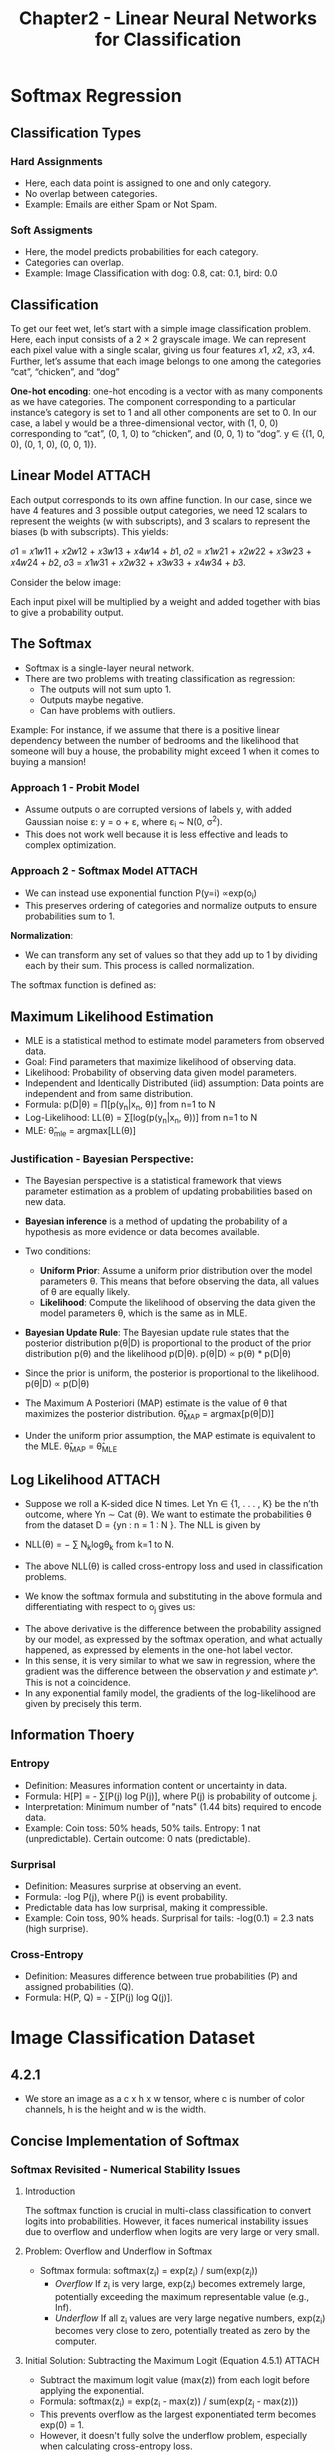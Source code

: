 #+title: Chapter2 - Linear Neural Networks for Classification
* Softmax Regression
** Classification Types
*** Hard Assignments
- Here, each data point is assigned to one and only category.
- No overlap between categories.
- Example: Emails are either Spam or Not Spam.
*** Soft Assigments
- Here, the model predicts probabilities for each category.
- Categories can overlap.
- Example: Image Classification with dog: 0.8, cat: 0.1, bird: 0.0

** Classification
To get our feet wet, let’s start with a simple image classification problem.
Here, each input consists of a 2 × 2 grayscale image. We can represent each pixel value with a single scalar,
giving us four features 𝑥1, 𝑥2, 𝑥3, 𝑥4. Further, let’s assume that each image belongs to one among the
categories “cat”, “chicken”, and “dog”

*One-hot encoding*:  one-hot encoding is a vector with as many components as we have categories. The component corresponding to a
particular instance’s category is set to 1 and all other components are set to 0.
In our case, a label y would be a three-dimensional vector,
with (1, 0, 0) corresponding to “cat”, (0, 1, 0) to “chicken”, and (0, 0, 1) to “dog”.
y ∈ {(1, 0, 0), (0, 1, 0), (0, 0, 1)}.

** Linear Model :ATTACH:
:PROPERTIES:
:ID:       0e5432bc-c915-4414-bf4a-dcbd742e3ea1
:END:

Each output corresponds to its own affine function. In our case, since we have 4 features and 3 possible output categories,
we need 12 scalars to represent the weights (w with subscripts), and 3 scalars to represent the biases (b with subscripts).
This yields:

𝑜1 = 𝑥1𝑤11 + 𝑥2𝑤12 + 𝑥3𝑤13 + 𝑥4𝑤14 + 𝑏1,
𝑜2 = 𝑥1𝑤21 + 𝑥2𝑤22 + 𝑥3𝑤23 + 𝑥4𝑤24 + 𝑏2,
𝑜3 = 𝑥1𝑤31 + 𝑥2𝑤32 + 𝑥3𝑤33 + 𝑥4𝑤34 + 𝑏3.

Consider the below image:

[[attachment:_20241031_203733screenshot.png]]

Each input pixel will be multiplied by a weight and added together with bias to give a probability output.

** The Softmax
- Softmax is a single-layer neural network.
- There are two problems with treating classification as regression:
  - The outputs will not sum upto 1.
  - Outputs maybe negative.
  - Can have problems with outliers.
Example: For instance, if we assume that there is a positive linear dependency between the number of bedrooms and the likelihood that someone will buy a house, the probability might exceed 1 when it comes to buying a mansion!

*** Approach 1 - Probit Model
- Assume outputs o are corrupted versions of labels y, with added Gaussian noise ε: y = o + ε, where ε_{i} ~ N(0, σ^2).
- This does not work well because it is less effective and leads to complex optimization.

*** Approach 2 - Softmax Model :ATTACH:
:PROPERTIES:
:ID:       aec752b8-afb4-49c1-8330-92ad18a51b3e
:END:
- We can instead use exponential function P(y=i) ∝exp(o_{i})
- This preserves ordering of categories and normalize outputs to ensure probabilities sum to 1.

*Normalization*:
    - We can transform any set of values so that they add up to 1 by dividing each by their sum. This process is called normalization.

The softmax function is defined as:
[[attachment:_20241031_210740screenshot.png]]
** Maximum Likelihood Estimation
- MLE is a statistical method to estimate model parameters from observed data.
- Goal: Find parameters that maximize likelihood of observing data.
- Likelihood: Probability of observing data given model parameters.
- Independent and Identically Distributed (iid) assumption: Data points are independent and from same distribution.
- Formula: p(D|θ) = ∏[p(y_n|x_n, θ)] from n=1 to N
- Log-Likelihood: LL(θ) = ∑[log(p(y_n|x_n, θ))] from n=1 to N
- MLE: θ̂_mle = argmax[LL(θ)]

*** Justification - Bayesian Perspective:
- The Bayesian perspective is a statistical framework that views parameter estimation as a problem of updating probabilities based on new data.
- *Bayesian inference* is a method of updating the probability of a hypothesis as more evidence or data becomes available.
- Two conditions:
  - *Uniform Prior*: Assume a uniform prior distribution over the model parameters θ. This means that before observing the data, all values of θ are equally likely.
  - *Likelihood*: Compute the likelihood of observing the data given the model parameters θ, which is the same as in MLE.

- *Bayesian Update Rule*: The Bayesian update rule states that the posterior distribution p(θ|D) is proportional to the product of the prior distribution p(θ) and the likelihood p(D|θ).
    p(θ|D) ∝ p(θ) * p(D|θ)

- Since the prior is uniform, the posterior is proportional to the likelihood.
    p(θ|D) ∝ p(D|θ)

- The Maximum A Posteriori (MAP) estimate is the value of θ that maximizes the posterior distribution.
    θ̂_{MAP} = argmax[p(θ|D)]

- Under the uniform prior assumption, the MAP estimate is equivalent to the MLE.
    θ̂_{MAP} = θ̂_{MLE}

** Log Likelihood :ATTACH:
:PROPERTIES:
:ID:       f4b86a5b-9b57-4cae-a078-639a4b5fc65d
:END:
- Suppose we roll a K-sided dice N times. Let Yn ∈ {1, . . . , K} be the n’th outcome, where Yn ∼ Cat (θ). We want to estimate the probabilities θ from the dataset D = {yn : n = 1 : N }. The NLL is given by
- NLL(θ) = − ∑ N_{k}logθ_{k} from k=1 to N.
- The above NLL(θ) is called cross-entropy loss and used in classification problems.
- We know the softmax formula and substituting in the above formula and differentiating with respect to o_{j} gives us:

  [[attachment:_20241031_231644screenshot.png]]

[[attachment:_20241031_231704screenshot.png]]

- The above derivative is the difference between the probability assigned by our model, as expressed by the softmax operation, and what actually happened, as expressed by elements in the one-hot label vector.
- In this sense, it is very similar to what we saw in regression, where the gradient was the difference between the observation 𝑦 and estimate 𝑦^. This is not a coincidence.
- In any exponential family model, the gradients of the log-likelihood are given by precisely this term.
** Information Thoery
*** Entropy
- Definition: Measures information content or uncertainty in data.
- Formula: H[P] = - ∑[P(j) log P(j)], where P(j) is probability of outcome j.
- Interpretation: Minimum number of "nats" (1.44 bits) required to encode data.
- Example: Coin toss: 50% heads, 50% tails. Entropy: 1 nat (unpredictable). Certain outcome: 0 nats (predictable).
*** Surprisal
- Definition: Measures surprise at observing an event.
- Formula: -log P(j), where P(j) is event probability.
- Predictable data has low surprisal, making it compressible.
- Example: Coin toss, 90% heads. Surprisal for tails: -log(0.1) = 2.3 nats (high surprise).
*** Cross-Entropy
- Definition: Measures difference between true probabilities (P) and assigned probabilities (Q).
- Formula: H(P, Q) = - ∑[P(j) log Q(j)].
* Image Classification Dataset
** 4.2.1
- We store an image as a c x h x w tensor, where c is number of color channels, h is the height and w is the width.
** Concise Implementation of Softmax
*** Softmax Revisited - Numerical Stability Issues
**** Introduction
The softmax function is crucial in multi-class classification to convert logits into probabilities.
However, it faces numerical instability issues due to overflow and underflow when logits are very large or very small.

**** Problem: Overflow and Underflow in Softmax
- Softmax formula: softmax(z_i) = exp(z_i) / sum(exp(z_j))
  - [[Overflow]] If z_i is very large, exp(z_i) becomes extremely large, potentially exceeding the maximum representable value (e.g., Inf).
  - [[Underflow]] If all z_i values are very large negative numbers, exp(z_i) becomes very close to zero, potentially treated as zero by the computer.

**** Initial Solution: Subtracting the Maximum Logit (Equation 4.5.1) :ATTACH:
:PROPERTIES:
:ID:       c292f922-4ff5-49b0-a964-7c36cc859861
:END:
- Subtract the maximum logit value (max(z)) from each logit before applying the exponential.
- Formula: softmax(z_i) = exp(z_i - max(z)) / sum(exp(z_j - max(z)))
- This prevents overflow as the largest exponentiated term becomes exp(0) = 1.
- However, it doesn't fully solve the underflow problem, especially when calculating cross-entropy loss.
- o^{-} = max_{k}o_{k
  }
  [[attachment:_20241115_194754screenshot.png]]

**** Smart Solution: Combining Softmax and Cross-Entropy (Equation 4.5.2) :ATTACH:
:PROPERTIES:
:ID:       eb3ff691-a5fb-4b33-9d79-f008846b0b98
:END:
- Instead of computing softmax probabilities directly, combine softmax and cross-entropy calculations for numerical stability.
- Cross-entropy loss with softmax: loss = - sum(y_i * log(softmax(z_i)))
- By substituting softmax and simplifying, we get:
  loss = - sum(y_i * (z_i - log(sum(exp(z_j)))))
- This avoids direct computation of exp(z_i), preventing both overflow and underflow.

  [[attachment:_20241115_194522screenshot.png]]

**** The LogSumExp Trick
- The combined formula effectively incorporates the "LogSumExp trick."
- LogSumExp trick is a technique to compute log(sum(exp(x_i))) in a numerically stable way.
- This trick is used within the cross-entropy calculation to handle exponential terms stably.
* Generalization
- It refers to model's ability to perform well on unseen data.
** Theoritical vs Practical
*** Theoritical Guarantees
- By Statistics, we can analyze and guarantee generalization. For many models, given a desired level of accuracy, we can theoretically determine the minimum number of training examples needed to achieve that accuracy. This means, in principle, we can know beforehand (a priori) how much data we need to ensure our model will generalize well.
*** Practical Complexity
- Even though these guarantees exists, the number of training examples required to achieve reasonable generalization guarantees for deep neural networks, according to these theories, is astronomically large – potentially trillions or more.
-  However, in practice, deep learning models often achieve excellent generalization with far fewer training examples (thousands or tens of thousands). This stark contrast between theory and practice is a central challenge in understanding deep learning.
- Instead, we rely on test sets for Generalization.
** The Test Set
The fundamental problem is to find how our model does well on unseen data. To calculate this, we will use test set which the model hasn't been trained on.
*Sample Error (Test Error)*: This is the error rate we observe on the test set.
*Population Error (True Error)*: This is the error rate we really care about – the error rate the classifier would have on the entire underlying population of data. We can't measure this directly.
Since, the test set is a sample from the population. We can use test set to find true error.

*Central Limit Theorem*: This fundamental theorem tells us that if we take a large enough sample (our test set), the average error we measure (test error) will be close to the true error. Furthermore, the distribution of possible test errors will be approximately normal (bell-shaped) centered around the true error.
*Convergence Rate*: Crucially, the theorem also tells us how quickly the test error converges to the true error as we increase the size of the test set. The standard deviation of this distribution (which represents the uncertainty in our estimate) decreases proportionally to the square root of the test set size. This means to reduce the uncertainty (or the potential error in our estimate) by half, we need to quadruple the test set size.

Based on Central Limit Theorem, If we want to be 95% confident that our estimated test error is within a certain range of the true error (e.g., within ±0.01), we need a test set of around 10,000 examples. This is why many benchmark datasets in machine learning use test sets of this size.

*Formula*: To find true error rate from test error rate with confidence,

    ~n = (Z^2 * p * (1 - p)) / E^2~

    where,
    n -> The required test set size
    Z -> Z-score: (For 95% confidence, Z-score=1.96)
    p -> True error rate
    E -> Margin of error
** Test Set Reuse
There are two problems with re-using test set for every new model.
*** False Discovery
When you evaluate multiple models on the same test set, the probability of getting a misleadingly good result by chance increases. With each additional model you test, the risk of at least one model appearing to perform better than it actually does (due to random fluctuations in the test set) goes up. This is analogous to the problem of multiple comparisons in statistical hypothesis testing.
*** Adaptive Overfitting
The second, and perhaps more insidious, problem is that once you've looked at the test set results for one model, the development of subsequent models might be influenced, even subconsciously, by that knowledge. This means your new model isn't truly independent of the test set anymore. This "information leakage" can lead to overly optimistic performance estimates on the test set because the model has, in a sense, been indirectly tuned to perform well on that specific set of data.
* Environment and Distribution Shift
A model trained on one distribution of data may perform poorly when deployed in environments where the data distribution is different.
Consider a model that trained on a dataset that resulted in saying, those who wear shoes will often repay debt and those who wear chappals will often default. If deployed naively, applicants might adapt their behavior (everyone starts wearing shoes!), rendering the model useless.

** Types of Distribution Shift
*Covariate Shift*: The distribution of input features (covariates) changes, but the relationship between features and labels remains the same. Example: Training a cat vs. dog classifier on photos but deploying it on cartoon images.
*Label Shift*: The distribution of labels changes, but the relationship between features and labels remains constant. Example: A medical diagnosis model where the prevalence of diseases changes over time, but the symptoms associated with each disease stay the same.
*Concept Shift*: The very definition of the labels changes over time or across different environments. Example: The meaning of the word "cool" or the criteria for a particular diagnosis might change.

** Examples of Distribution Shift
*Medical Diagnostics*: Using student blood samples as healthy controls when developing a blood test for a disease that affects older men. This leads to significant covariate shift.
*Self-Driving Cars*: Training a roadside detector on synthetic data with simplistic textures, leading to failure in real-world scenarios.
*Non-stationary Distributions*: Models that become outdated because the data distribution changes over time (e.g., a spam filter, a product recommendation system).
